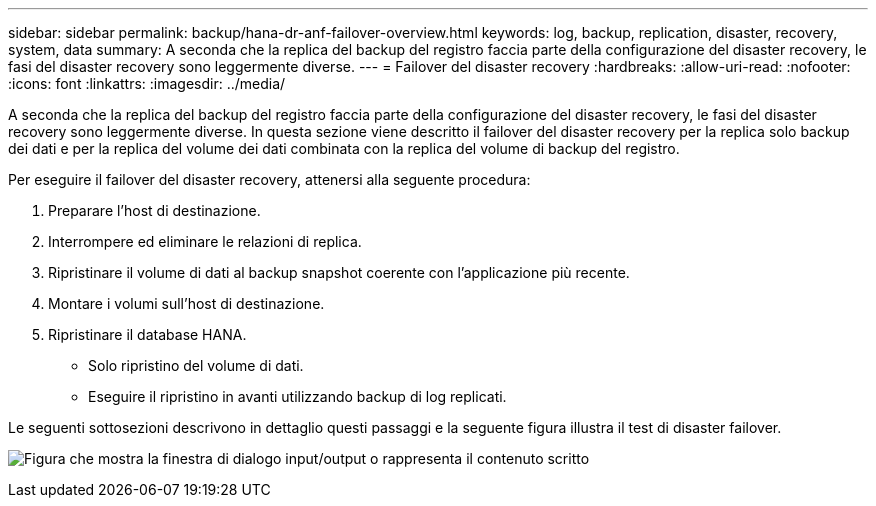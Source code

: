 ---
sidebar: sidebar 
permalink: backup/hana-dr-anf-failover-overview.html 
keywords: log, backup, replication, disaster, recovery, system, data 
summary: A seconda che la replica del backup del registro faccia parte della configurazione del disaster recovery, le fasi del disaster recovery sono leggermente diverse. 
---
= Failover del disaster recovery
:hardbreaks:
:allow-uri-read: 
:nofooter: 
:icons: font
:linkattrs: 
:imagesdir: ../media/


[role="lead"]
A seconda che la replica del backup del registro faccia parte della configurazione del disaster recovery, le fasi del disaster recovery sono leggermente diverse. In questa sezione viene descritto il failover del disaster recovery per la replica solo backup dei dati e per la replica del volume dei dati combinata con la replica del volume di backup del registro.

Per eseguire il failover del disaster recovery, attenersi alla seguente procedura:

. Preparare l'host di destinazione.
. Interrompere ed eliminare le relazioni di replica.
. Ripristinare il volume di dati al backup snapshot coerente con l'applicazione più recente.
. Montare i volumi sull'host di destinazione.
. Ripristinare il database HANA.
+
** Solo ripristino del volume di dati.
** Eseguire il ripristino in avanti utilizzando backup di log replicati.




Le seguenti sottosezioni descrivono in dettaglio questi passaggi e la seguente figura illustra il test di disaster failover.

image:saphana-dr-anf_image26.png["Figura che mostra la finestra di dialogo input/output o rappresenta il contenuto scritto"]
